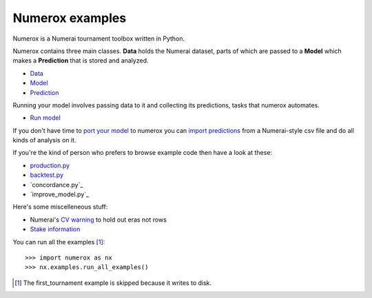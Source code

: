 Numerox examples
================

Numerox is a Numerai tournament toolbox written in Python.

Numerox contains three main classes. **Data** holds the Numerai dataset, parts
of which are passed to a **Model** which makes a **Prediction** that is stored
and analyzed.

- `Data`_
- `Model`_
- `Prediction`_

Running your model involves passing data to it and collecting its predictions,
tasks that numerox automates.

- `Run model`_

If you don't have time to `port your model`_ to numerox you can `import
predictions`_ from a Numerai-style csv file and do all kinds of analysis on it.

If you're the kind of person who prefers to browse example code then have a
look at these:

- `production.py`_
- `backtest.py`_
- `concordance.py`_
- `improve_model.py`_

Here's some miscelleneous stuff:

- Numerai's `CV warning`_  to hold out eras not rows
- `Stake information`_

You can run all the examples [1]_::

    >>> import numerox as nx
    >>> nx.examples.run_all_examples()

.. [1] The first_tournament example is skipped because it writes to disk.

.. _data: https://github.com/kwgoodman/numerox/blob/master/numerox/examples/data.rst
.. _model: https://github.com/kwgoodman/numerox/blob/master/numerox/examples/model.rst
.. _prediction: https://github.com/kwgoodman/numerox/blob/master/numerox/examples/prediction.rst

.. _run model: https://github.com/kwgoodman/numerox/blob/master/numerox/examples/run.rst

.. _port your model: https://github.com/kwgoodman/numerox/blob/master/numerox/examples/model.rst
.. _import predictions: https://github.com/kwgoodman/numerox/blob/master/numerox/examples/prediction.rst

.. _production.py: https://github.com/kwgoodman/numerox/blob/master/numerox/examples/production.py
.. _backtest.py: https://github.com/kwgoodman/numerox/blob/master/numerox/examples/backtest.py
.. _concordance: https://github.com/kwgoodman/numerox/blob/master/numerox/examples/concordance.py
.. _improve_model: https://github.com/kwgoodman/numerox/blob/master/numerox/examples/improve_model.py

.. _cv warning: https://github.com/kwgoodman/numerox/blob/master/numerox/examples/cv_warning.rst
.. _stake information: https://github.com/kwgoodman/numerox/blob/master/numerox/examples/show_stakes.rst

